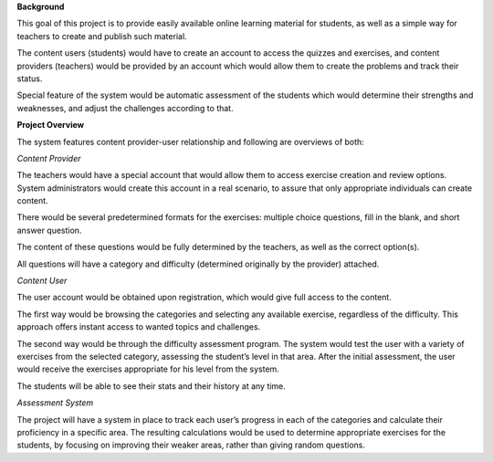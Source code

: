 **Background**

This goal of this project is to provide easily available online learning material for students, as well as a simple way for teachers to create and publish such material.

The content users (students) would have to create an account to access the quizzes and exercises, and content providers (teachers) would be provided by an account which would allow them to create the problems and track their status.

Special feature of the system would be automatic assessment of the students which would determine their strengths and weaknesses, and adjust the challenges according to that.

**Project Overview**

The system features content provider-user relationship and following are overviews of both:

*Content Provider*

The teachers would have a special account that would allow them to access exercise creation and review options. System administrators would create this account in a real scenario, to assure that only appropriate individuals can create content.

There would be several predetermined formats for the exercises:  multiple choice questions, fill in the blank, and short answer question.

The content of these questions would be fully determined by the teachers, as well as the correct option(s). 

All questions will have a category and difficulty (determined originally by the provider) attached.

*Content User*

The user account would be obtained upon registration, which would give full access to the content.

The first way would be browsing the categories and selecting any available exercise, regardless of the difficulty. This approach offers instant access to wanted topics and challenges.

The second way would be through the difficulty assessment program. The system would test the user with a variety of exercises from the selected category, assessing the student’s level in that area. After the initial assessment, the user would receive the exercises appropriate for his level from the system.

The students will be able to see their stats and their history at any time.

*Assessment System*

The project will have a system in place to track each user’s progress in each of the categories and calculate their proficiency in a specific area. The resulting calculations would be used to determine appropriate exercises for the students, by focusing on improving their weaker areas, rather than giving random questions.
